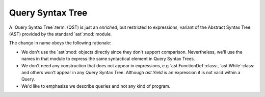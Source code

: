 .. _qst:

===================
 Query Syntax Tree
===================

A `Query Syntax Tree`:term: (QST) is just an *enriched*, but restricted to
expressions, variant of the Abstract Syntax Tree (AST) provided by the
standard `ast`:mod: module.

The change in name obeys the following rationale:

- We don't use the `ast`:mod: objects directly since they don't support
  comparison.  Nevertheless, we'll use the names in that module to express the
  same syntactical element in Query Syntax Trees.

- We don't need any construction that does not appear in expressions, e.g
  `ast.FunctionDef`:class:, `ast.While`:class: and others won't appear in any
  Query Syntax Tree.  Although `ast.Yield` is an expression it is not valid
  within a Query.

- We'd like to emphasize we describe queries and not any kind of program.
